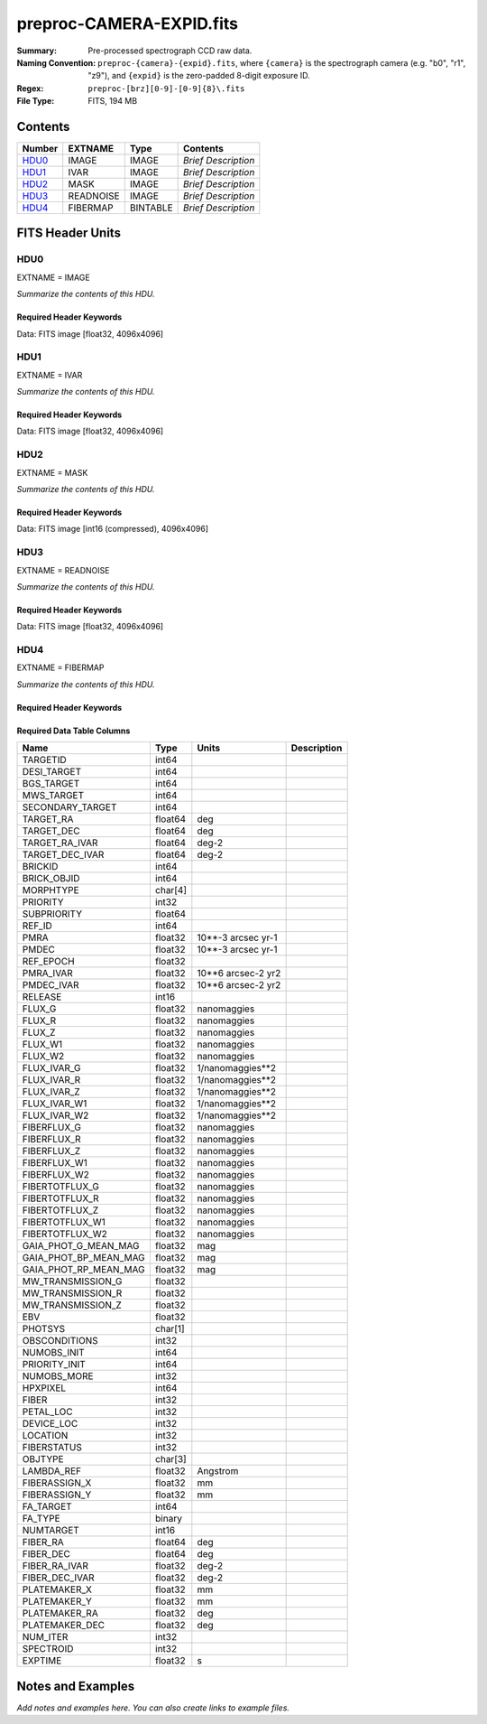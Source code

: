 =========================
preproc-CAMERA-EXPID.fits
=========================

:Summary: Pre-processed spectrograph CCD raw data.
:Naming Convention: ``preproc-{camera}-{expid}.fits``, where
    ``{camera}`` is the spectrograph camera (e.g. "b0", "r1", "z9"),
    and ``{expid}`` is the zero-padded 8-digit exposure ID.
:Regex: ``preproc-[brz][0-9]-[0-9]{8}\.fits``
:File Type: FITS, 194 MB

Contents
========

====== ========= ======== ===================
Number EXTNAME   Type     Contents
====== ========= ======== ===================
HDU0_  IMAGE     IMAGE    *Brief Description*
HDU1_  IVAR      IMAGE    *Brief Description*
HDU2_  MASK      IMAGE    *Brief Description*
HDU3_  READNOISE IMAGE    *Brief Description*
HDU4_  FIBERMAP  BINTABLE *Brief Description*
====== ========= ======== ===================


FITS Header Units
=================

HDU0
----

EXTNAME = IMAGE

*Summarize the contents of this HDU.*

Required Header Keywords
~~~~~~~~~~~~~~~~~~~~~~~~

.. collapse:: Required Header Keywords Table

    .. rst-class:: keywords

    ======== ======================================================= ======= ===============================================
    KEY      Example Value                                           Type    Comment
    ======== ======================================================= ======= ===============================================
    NAXIS1   4096                                                    int
    NAXIS2   4096                                                    int
    EXPID    95882                                                   int     Exposure number
    EXPFRAME 0                                                       int     Frame number
    FLAVOR   science                                                 str     Observation type
    SEQUENCE Spectrographs                                           str     OCS Sequence name
    PURPOSE  Main Survey                                             str     Purpose of observing night
    PROGRAM  CALIB LED gain sequence                                 str     Program name
    PROPID   2020B-5000                                              str     Proposal ID
    OBSERVER DESIObserver                                            str     Names of observers
    LEAD     RunManager                                              str     Lead observer
    INSTRUME DESI                                                    str     Instrument name
    OBSERVAT KPNO                                                    str     Observatory name
    OBS-LAT  31.96403                                                str     [deg] Observatory latitude
    OBS-LONG -111.59989                                              str     [deg] Observatory east longitude
    OBS-ELEV 2097.0                                                  float   [m] Observatory elevation
    TELESCOP KPNO 4.0-m telescope                                    str     Telescope name
    CORRCTOR DESI Corrector                                          str     Corrector Identification
    NIGHT    20210624                                                int     Observing night
    TIMESYS  UTC                                                     str     Time system used for date-obs
    DATE-OBS 2021-06-25T00:51:56.775584                              str     [UTC] Observation data and start time
    TIME-OBS 2021-06-24T00:51:56.775584                              str     [UTC] Observation start time
    MJD-OBS  59390.03607379                                          float   Modified Julian Date of observation
    OPENSHUT 2021-06-25T00:51:57.382712                              str     Time shutter opened
    ST       11:39:06.070000                                         str     Local Sidereal time at observation start (HH:MM
    EXPTIME  100.099                                                 float   [s] Actual exposure time
    DELTARA  0.0                                                     float   [arcsec] Offset], right ascension, observer inp
    DELTADEC 0.0                                                     float   [arcsec] Offset], declination, observer input
    VCCD     ON                                                      str     True (ON) if CCD voltage is on
    VCCDON   2021-06-24T12:53:18.351674                              str     Time when CCD voltage was turned on
    VCCDSEC  43270.1                                                 float   [s] CCD on time in seconds
    EPOCH    2000.0                                                  float   Epoch of observation
    SPECGRPH 1                                                       int     Spectrograph logical name (SP)
    SPECID   10                                                      int     Spectrograph serial number (SM)
    FEEBOX   lbnl088                                                 str     CCD Controller serial number
    VESSEL   29                                                      int     Cryostat serial number
    FEEVER   v20160312                                               str     CCD Controller version
    FEEPOWER ON                                                      str     FEE power status
    FEEDMASK 2134851391                                              int     FEE dac mask
    FEECMASK 1048575                                                 int     FEE clk mask
    CCDTEMP  850.0                                                   float   [deg C] CCD controller CCD temperature
    RADESYS  FK5                                                     str     Coordinate reference frame of major/minor axes
    DOSVER   trunk                                                   str     DOS software version
    OCSVER   1.2                                                     float   OCS software version
    CONSTVER DESI:CURRENT                                            str     Constants version
    INIFILE  /data/msdos/dos_home/architectures/kpno/desi.ini        str     DOS Configuration
    BIASSECC [2053:2116, 2114:4161]                                  str     Bias section for quadrant C
    PGAGAIN  5                                                       int     Controller gain
    CCDPREP  purge,clear                                             str     CCD prep actions
    DAC7     0.0,-0.0158                                             str     [V] set value, measured value
    CASETEMP 58.0915                                                 float   [deg C] CCD controller case temperature
    PRESECB  [4229:4232, 2:2049]                                     str     Prescan section for quadrant B
    DAC5     0.0,-0.0158                                             str     [V] set value, measured value
    CCDCFG   CMV_22805_sta_revd_tuned-may2018_20210128.cfg           str     CCD configuration fi
    DAC9     26.9998,27.0236                                         str     [V] set value, measured value
    ORSECA   [5:2052, 2050:2081]                                     str     Row overscan section for quadrant A
    CCDSECD  [2049:4096, 2049:4096]                                  str     CCD section for quadrant D
    CRYOTEMP 162.97                                                  float   [deg K] Cryostat CCD temperature
    DATASECC [5:2052, 2114:4161]                                     str     Data section for quadrant C
    DAC14    0.0,0.7904                                              str     [V] set value, measured value
    TRIMSECD [2181:4228, 2114:4161]                                  str     Trim section for quadrant D
    CLOCK4   3.9999,-4.0002                                          str     [V] high rail, low rail
    CLOCK12  3.0,-8.0001                                             str     [V] high rail, low rail
    OFFSET1  -1.5,15.7796                                            str     [V] set value, measured value
    BIASSECD [2117:2180, 2114:4161]                                  str     Bias section for quadrant D
    ORSECC   [5:2052, 2082:2113]                                     str     Row overscan section for quadrant C
    CLOCK6   3.9999,-4.0002                                          str     [V] high rail, low rail
    PRESECA  [1:4, 2:2049]                                           str     Prescan section for quadrant A
    CLOCK8   3.0,-8.0001                                             str     [V] high rail, low rail
    DELAYS   13, 13, 25, 25, 8, 3000, 7, 7, 400, 7                   str     [10] Delay settings
    DATASECB [2181:4228, 2:2049]                                     str     Data section for quadrant B
    DAC10    26.9998,27.0682                                         str     [V] set value, measured value
    DATASECD [2181:4228, 2114:4161]                                  str     Data section for quadrant D
    DAC6     0.0,-0.0105                                             str     [V] set value, measured value
    BIASSECB [2117:2180, 2:2049]                                     str     Bias section for quadrant B
    ORSECB   [2181:4228, 2050:2081]                                  str     Row overscan section for quadrant B
    DAC11    26.9998,26.5191                                         str     [V] set value, measured value
    AMPSECD  [4096:2049, 4096:2049]                                  str     AMP section for quadrant D
    DETSECA  [1:2048, 1:2048]                                        str     Detector section for quadrant A
    CLOCK13  3.0,-8.0001                                             str     [V] high rail, low rail
    CCDNAME  CCDSM10B                                                str     CCD name
    AMPSECA  [1:2048, 1:2048]                                        str     AMP section for quadrant A
    CPUTEMP  57.9785                                                 float   [deg C] CCD controller CPU temperature
    CAMERA   b1                                                      str     Camera name
    PRESECD  [4229:4232, 2114:4161]                                  str     Prescan section for quadrant D
    PRESECC  [1:4, 2114:4161]                                        str     Prescan section for quadrant C
    CLOCK16  0.0,0.0                                                 str     [V] high rail, low rail
    DETSECD  [2049:4096, 2049:4096]                                  str     Detector section for quadrant D
    AMPSECC  [2048:1, 2049:4096]                                     str     AMP section for quadrant C
    ORSECD   [2181:4228, 2082:2113]                                  str     Row bias section for quadrant D
    TRIMSECC [5:2052, 2114:4161]                                     str     Trim section for quadrant C
    CLOCK18  3.9999,-4.0002                                          str     [V] high rail, low rail
    DETSECB  [2049:4096, 1:2048]                                     str     Detector section for quadrant B
    CLOCK17  3.9999,-4.0002                                          str     [V] high rail, low rail
    CLOCK5   3.9999,-4.0002                                          str     [V] high rail, low rail
    DAC3     15.9998,15.9444                                         str     [V] set value, measured value
    PRRSECB  [2181:4228, 1:1]                                        str     Row prescan section for quadrant B
    DAC1     15.9998,15.7796                                         str     [V] set value, measured value
    DAC0     15.9998,15.9547                                         str     [V] set value, measured value
    PRRSECD  [2181:4228, 4162:4162]                                  str     Row prescan section for quadrant D
    DAC8     26.9998,27.0088                                         str     [V] set value, measured value
    BLDTIME  0.3551                                                  float   [s] Time to build image
    CLOCK14  3.0,-8.0001                                             str     [V] high rail, low rail
    OFFSET3  -1.5,15.9341                                            str     [V] set value, measured value
    DAC16    0.0,0.2772                                              str     [V] set value, measured value
    TRIMSECB [2181:4228, 2:2049]                                     str     Trim section for quadrant B
    DAC4     0.0,-0.0105                                             str     [V] set value, measured value
    CCDSECC  [1:2048, 2049:4096]                                     str     CCD section for quadrant C
    PRRSECC  [5:2052, 4162:4162]                                     str     Row prescan section for quadrant C
    CLOCK1   3.9999,-4.0002                                          str     [V] high rail, low rail
    PRRSECA  [5:2052, 1:1]                                           str     Row prescan section for quadrant A
    DAC17    -0.0,0.061                                              str     [V] set value, measured value
    CLOCK7   6.9999,-2.0001                                          str     [V] high rail, low rail
    DAC12    0.0,5.0752                                              str     [V] set value, measured value
    CDSPARMS 350, 350, 8, 1000                                       str     CDS parameters
    CCDSIZE  4162,4232                                               str     CCD size in pixels (rows, columns)
    CCDTMING flatdark_sta_timing.txt                                 str     CCD timing file
    OFFSET4  -1.2599999904632568,-0.0053                             str     [V] set value, measured value
    DIGITIME 49.545                                                  float   [s] Time to digitize image
    DETSECC  [1:2048, 2049:4096]                                     str     Detector section for quadrant C
    CCDSECB  [2049:4096, 1:2048]                                     str     CCD section for quadrant B
    CCDSECA  [1:2048, 1:2048]                                        str     CCD section for quadrant A
    OFFSET7  -1.4700000286102295,-0.0263                             str     [V] set value, measured value
    CLOCK0   3.9999,-4.0002                                          str     [V] high rail, low rail
    DAC15    19.9997,19.812                                          str     [V] set value, measured value
    BIASSECA [2053:2116, 2:2049]                                     str     Bias section for quadrant A
    CLOCK9   3.0,-8.0001                                             str     [V] high rail, low rail
    OFFSET2  -1.5,15.8208                                            str     [V] set value, measured value
    TRIMSECA [5:2052, 2:2049]                                        str     Trim section for quadrant A
    OFFSET0  -1.5,15.965                                             str     [V] set value, measured value
    CRYOPRES 8.794e-08                                               str     [mb] Cryostat pressure (IP)
    OFFSET5  -1.309999942779541,-0.021                               str     [V] set value, measured value
    DETECTOR sn22822                                                 str     Detector (ccd) identification
    SETTINGS detectors_sm_20210128.json                              str     Name of DESI CCD settings file
    DATASECA [5:2052, 2:2049]                                        str     Data section for quadrant A
    CLOCK15  0.0,0.0                                                 str     [V] high rail, low rail
    AMPSECB  [2049:4096, 2048:1]                                     str     AMP section for quadrant B
    DAC13    0.0,-5.0232                                             str     [V] set value, measured value
    CLOCK10  3.0,-8.0001                                             str     [V] high rail, low rail
    OFFSET6  -1.5199999809265137,-0.0158                             str     [V] set value, measured value
    DAC2     15.9998,15.8105                                         str     [V] set value, measured value
    CLOCK11  0.0,0.0                                                 str     [V] high rail, low rail
    CLOCK2   3.9999,-4.0002                                          str     [V] high rail, low rail
    CLOCK3   6.9999,-2.0001                                          str     [V] high rail, low rail
    REQTIME  100.0                                                   float   [s] Requested exposure time
    OBSID    kp4m20210625t005156                                     str     Unique observation identifier
    PROCTYPE RAW                                                     str     Data processing level
    PRODTYPE image                                                   str     Data product type
    CHECKSUM 66jQ66gQ66gQ66gQ                                        str     HDU checksum updated 2021-07-07T16:47:31
    DATASUM  1002884070                                              str     data unit checksum updated 2021-07-07T16:47:31
    GAINA    1.308                                                   float   e/ADU (gain applied to image)
    SATULEVA 35000.0                                                 float   saturation or non lin. level, in ADU, inc. bias
    OVERSCNA 1208.720593091835                                       float   ADUs (gain not applied)
    OBSRDNA  5.319229645440016                                       float   electrons (gain is applied)
    SATUELEA 44198.99346423588                                       float   saturation or non lin. level, in electrons
    GAINB    1.286                                                   float   e/ADU (gain applied to image)
    SATULEVB 36000.0                                                 float   saturation or non lin. level, in ADU, inc. bias
    OVERSCNB 1206.300288531992                                       float   ADUs (gain not applied)
    OBSRDNB  3.250851570254362                                       float   electrons (gain is applied)
    SATUELEB 44744.69782894786                                       float   saturation or non lin. level, in electrons
    GAINC    1.288                                                   float   e/ADU (gain applied to image)
    SATULEVC 45000.0                                                 float   saturation or non lin. level, in ADU, inc. bias
    OVERSCNC 1192.14201160539                                        float   ADUs (gain not applied)
    OBSRDNC  4.31948644183243                                        float   electrons (gain is applied)
    SATUELEC 56424.52108905226                                       float   saturation or non lin. level, in electrons
    GAIND    1.304                                                   float   e/ADU (gain applied to image)
    SATULEVD 36000.0                                                 float   saturation or non lin. level, in ADU, inc. bias
    OVERSCND 1180.660787266955                                       float   ADUs (gain not applied)
    OBSRDND  3.202120109933047                                       float   electrons (gain is applied)
    SATUELED 45404.41833340389                                       float   saturation or non lin. level, in electrons
    FIBERMIN 500                                                     int
    MODULE   CI                                                      str
    FRAMES   None                                                    Unknown
    COSMSPLT F                                                       bool
    MAXSPLIT 0                                                       int
    OBSTYPE  FLAT                                                    str
    MANIFEST F                                                       bool
    OBJECT                                                           str
    NTSSURVY na                                                      str
    SEQID    2 requests                                              str
    SEQNUM   1                                                       int
    SEQTOT   2                                                       int
    SEQSTART 2021-06-25T00:51:53.096588                              str
    CAMSHUT  open                                                    str
    WHITESPT T                                                       bool
    ZENITH   F                                                       bool
    SEANNEX  F                                                       bool
    BEYONDP  F                                                       bool
    FIDUCIAL off                                                     str
    AIRMASS  1.521257                                                float
    FOCUS    868.0,-522.3,-1055.0,-1.7,11.9,0.0                      str
    PMREADY  F                                                       bool
    DOMEAZ   106.727                                                 float
    DOMINPOS F                                                       bool
    GUIDOFFR 0.0                                                     float
    GUIDOFFD -0.0                                                    float
    SUNRA    94.038905                                               float
    SUNDEC   23.384181                                               float
    MOONDEC  -25.604587                                              float
    MOONRA   277.758043                                              float
    MOONSEP  163.761                                                 float
    MOUNTAZ  286.506498                                              float
    MOUNTDEC 31.96357                                                float
    MOUNTEL  41.037384                                               float
    MOUNTHA  58.477846                                               float
    INCTRL   F                                                       bool
    INPOS    T                                                       bool
    MNTOFFD  -0.0                                                    float
    MNTOFFR  -0.0                                                    float
    PARALLAC 73.49407                                                float
    SKYDEC   31.96357                                                float
    SKYRA    116.298974                                              float
    TARGTDEC 31.963305                                               float
    TARGTRA  89.002025                                               float
    TARGTAZ  296.183791                                              float
    TARGTEL  19.467294                                               float
    TRGTOFFD 0.0                                                     float
    TRGTOFFR 0.0                                                     float
    ZD       48.962616                                               float
    TCSST    11:39:06.437                                            str
    TCSMJD   59390.036509                                            float
    SEEING   None                                                    Unknown
    TRANSPAR None                                                    Unknown
    ADCCORR  F                                                       bool
    ADC1PHI  8.50000000127693e-05                                    float
    ADC2PHI  0.000176                                                float
    ADC1HOME F                                                       bool
    ADC2HOME F                                                       bool
    ADC1NREV 0.0                                                     float
    ADC2NREV 0.0                                                     float
    ADC1STAT STOPPED                                                 str
    ADC2STAT STOPPED                                                 str
    HEXPOS   868.0,-522.3,-1055.0,-1.7,11.9,0.0                      str
    HEXTRIM  0.0,0.0,0.0,0.0,0.0,0.0                                 str
    ROTOFFST 0.0                                                     float
    ROTENBLD F                                                       bool
    ROTRATE  0.0                                                     float
    RESETROT F                                                       bool
    GUIDMODE catalog                                                 str
    SPCGRPHS SP0,SP1,SP2,SP3,SP4,SP5,SP6,SP7,SP8,SP9                 str
    ILLSPECS SP0,SP1,SP2,SP3,SP4,SP5,SP6,SP7,SP8,SP9                 str
    CCDSPECS SP0,SP1,SP2,SP3,SP4,SP5,SP6,SP7,SP8,SP9                 str
    UPSSTAT  SUCCESS                                                 str
    FILENAME /exposures/desi/20210624/00095882/desi-00095882.fits.fz str
    EXCLUDED                                                         str
    TCSKRA   0.3 0.003 0.00003                                       str
    TCSKDEC  0.3 0.003 0.00003                                       str
    TCSGRA   0.3                                                     float
    TCSGDEC  0.3                                                     float
    TCSMFRA  1                                                       int
    TCSMFDEC 1                                                       int
    TCSPIRA  1.0,0.0,0.0,0.0                                         str
    TCSPIDEC 1.0,0.0,0.0,0.0                                         str
    ======== ======================================================= ======= ===============================================

Data: FITS image [float32, 4096x4096]

HDU1
----

EXTNAME = IVAR

*Summarize the contents of this HDU.*

Required Header Keywords
~~~~~~~~~~~~~~~~~~~~~~~~

.. collapse:: Required Header Keywords Table

    .. rst-class:: keywords

    ======== ================ ==== ==============================================
    KEY      Example Value    Type Comment
    ======== ================ ==== ==============================================
    NAXIS1   4096             int
    NAXIS2   4096             int
    CHECKSUM 9Sia9ShZ9Sha9ShW str  HDU checksum updated 2021-07-07T16:47:35
    DATASUM  2730518959       str  data unit checksum updated 2021-07-07T16:47:35
    ======== ================ ==== ==============================================

Data: FITS image [float32, 4096x4096]

HDU2
----

EXTNAME = MASK

*Summarize the contents of this HDU.*

Required Header Keywords
~~~~~~~~~~~~~~~~~~~~~~~~

.. collapse:: Required Header Keywords Table

    .. rst-class:: keywords

    ======== ================ ==== ==============================================
    KEY      Example Value    Type Comment
    ======== ================ ==== ==============================================
    NAXIS1   8                int  width of table in bytes
    NAXIS2   4096             int  number of rows in table
    CHECKSUM FA7pG74nFA4nF74n str  HDU checksum updated 2021-07-07T16:47:39
    DATASUM  3723652597       str  data unit checksum updated 2021-07-07T16:47:39
    ======== ================ ==== ==============================================

Data: FITS image [int16 (compressed), 4096x4096]

HDU3
----

EXTNAME = READNOISE

*Summarize the contents of this HDU.*

Required Header Keywords
~~~~~~~~~~~~~~~~~~~~~~~~

.. collapse:: Required Header Keywords Table

    .. rst-class:: keywords

    ======== ================ ==== ==============================================
    KEY      Example Value    Type Comment
    ======== ================ ==== ==============================================
    NAXIS1   4096             int
    NAXIS2   4096             int
    CHECKSUM lP5BmM59lM5AlM57 str  HDU checksum updated 2021-07-07T16:47:43
    DATASUM  2589967241       str  data unit checksum updated 2021-07-07T16:47:43
    ======== ================ ==== ==============================================

Data: FITS image [float32, 4096x4096]

HDU4
----

EXTNAME = FIBERMAP

*Summarize the contents of this HDU.*

Required Header Keywords
~~~~~~~~~~~~~~~~~~~~~~~~

.. collapse:: Required Header Keywords Table

    .. rst-class:: keywords

    ======== ======================================================= ======= ==============================================
    KEY      Example Value                                           Type    Comment
    ======== ======================================================= ======= ==============================================
    NAXIS1   373                                                     int     length of dimension 1
    NAXIS2   500                                                     int     length of dimension 2
    EXPID    95882                                                   int
    EXPFRAME 0                                                       int
    FLAVOR   science                                                 str
    SEQUENCE Spectrographs                                           str
    PURPOSE  Main Survey                                             str
    PROGRAM  CALIB LED gain sequence                                 str
    PROPID   2020B-5000                                              str
    OBSERVER DESIObserver                                            str
    LEAD     RunManager                                              str
    INSTRUME DESI                                                    str
    OBSERVAT KPNO                                                    str
    OBS-LAT  31.96403                                                str
    OBS-LONG -111.59989                                              str
    OBS-ELEV 2097.0                                                  float
    TELESCOP KPNO 4.0-m telescope                                    str
    CORRCTOR DESI Corrector                                          str
    NIGHT    20210624                                                int
    TIMESYS  UTC                                                     str
    DATE-OBS 2021-06-25T00:51:56.775584                              str
    TIME-OBS 2021-06-24T00:51:56.775584                              str
    MJD-OBS  59390.03607379                                          float
    OPENSHUT 2021-06-25T00:51:57.382712                              str
    ST       11:39:06.070000                                         str
    EXPTIME  100.099                                                 float
    DELTARA  0.0                                                     float
    DELTADEC 0.0                                                     float
    VCCD     ON                                                      str
    VCCDON   2021-06-24T12:53:18.351674                              str
    VCCDSEC  43270.1                                                 float
    EPOCH    2000.0                                                  float
    SPECGRPH 1                                                       int
    SPECID   10                                                      int
    FEEBOX   lbnl088                                                 str
    VESSEL   29                                                      int
    FEEVER   v20160312                                               str
    FEEPOWER ON                                                      str
    FEEDMASK 2134851391                                              int
    FEECMASK 1048575                                                 int
    CCDTEMP  850.0                                                   float
    RADESYS  FK5                                                     str
    DOSVER   trunk                                                   str
    OCSVER   1.2                                                     float
    CONSTVER DESI:CURRENT                                            str
    INIFILE  /data/msdos/dos_home/architectures/kpno/desi.ini        str
    BIASSECC [2053:2116, 2114:4161]                                  str
    PGAGAIN  5                                                       int
    CCDPREP  purge,clear                                             str
    DAC7     0.0,-0.0158                                             str
    CASETEMP 58.0915                                                 float
    PRESECB  [4229:4232, 2:2049]                                     str
    DAC5     0.0,-0.0158                                             str
    CCDCFG   CMV_22805_sta_revd_tuned-may2018_20210128.cfg           str
    DAC9     26.9998,27.0236                                         str
    ORSECA   [5:2052, 2050:2081]                                     str
    CCDSECD  [2049:4096, 2049:4096]                                  str
    CRYOTEMP 162.97                                                  float
    DATASECC [5:2052, 2114:4161]                                     str
    DAC14    0.0,0.7904                                              str
    TRIMSECD [2181:4228, 2114:4161]                                  str
    CLOCK4   3.9999,-4.0002                                          str
    CLOCK12  3.0,-8.0001                                             str
    OFFSET1  -1.5,15.7796                                            str
    BIASSECD [2117:2180, 2114:4161]                                  str
    ORSECC   [5:2052, 2082:2113]                                     str
    CLOCK6   3.9999,-4.0002                                          str
    PRESECA  [1:4, 2:2049]                                           str
    CLOCK8   3.0,-8.0001                                             str
    DELAYS   13, 13, 25, 25, 8, 3000, 7, 7, 400, 7                   str
    DATASECB [2181:4228, 2:2049]                                     str
    DAC10    26.9998,27.0682                                         str
    DATASECD [2181:4228, 2114:4161]                                  str
    DAC6     0.0,-0.0105                                             str
    BIASSECB [2117:2180, 2:2049]                                     str
    ORSECB   [2181:4228, 2050:2081]                                  str
    DAC11    26.9998,26.5191                                         str
    AMPSECD  [4096:2049, 4096:2049]                                  str
    DETSECA  [1:2048, 1:2048]                                        str
    CLOCK13  3.0,-8.0001                                             str
    CCDNAME  CCDSM10B                                                str
    AMPSECA  [1:2048, 1:2048]                                        str
    CPUTEMP  57.9785                                                 float
    CAMERA   b1                                                      str
    PRESECD  [4229:4232, 2114:4161]                                  str
    PRESECC  [1:4, 2114:4161]                                        str
    CLOCK16  0.0,0.0                                                 str
    DETSECD  [2049:4096, 2049:4096]                                  str
    AMPSECC  [2048:1, 2049:4096]                                     str
    ORSECD   [2181:4228, 2082:2113]                                  str
    TRIMSECC [5:2052, 2114:4161]                                     str
    CLOCK18  3.9999,-4.0002                                          str
    DETSECB  [2049:4096, 1:2048]                                     str
    CLOCK17  3.9999,-4.0002                                          str
    CLOCK5   3.9999,-4.0002                                          str
    DAC3     15.9998,15.9444                                         str
    PRRSECB  [2181:4228, 1:1]                                        str
    DAC1     15.9998,15.7796                                         str
    DAC0     15.9998,15.9547                                         str
    PRRSECD  [2181:4228, 4162:4162]                                  str
    DAC8     26.9998,27.0088                                         str
    BLDTIME  0.3551                                                  float
    CLOCK14  3.0,-8.0001                                             str
    OFFSET3  -1.5,15.9341                                            str
    DAC16    0.0,0.2772                                              str
    TRIMSECB [2181:4228, 2:2049]                                     str
    DAC4     0.0,-0.0105                                             str
    CCDSECC  [1:2048, 2049:4096]                                     str
    PRRSECC  [5:2052, 4162:4162]                                     str
    CLOCK1   3.9999,-4.0002                                          str
    PRRSECA  [5:2052, 1:1]                                           str
    DAC17    -0.0,0.061                                              str
    CLOCK7   6.9999,-2.0001                                          str
    DAC12    0.0,5.0752                                              str
    CDSPARMS 350, 350, 8, 1000                                       str
    CCDSIZE  4162,4232                                               str
    CCDTMING flatdark_sta_timing.txt                                 str
    OFFSET4  -1.2599999904632568,-0.0053                             str
    DIGITIME 49.545                                                  float
    DETSECC  [1:2048, 2049:4096]                                     str
    CCDSECB  [2049:4096, 1:2048]                                     str
    CCDSECA  [1:2048, 1:2048]                                        str
    OFFSET7  -1.4700000286102295,-0.0263                             str
    CLOCK0   3.9999,-4.0002                                          str
    DAC15    19.9997,19.812                                          str
    BIASSECA [2053:2116, 2:2049]                                     str
    CLOCK9   3.0,-8.0001                                             str
    OFFSET2  -1.5,15.8208                                            str
    TRIMSECA [5:2052, 2:2049]                                        str
    OFFSET0  -1.5,15.965                                             str
    CRYOPRES 8.794e-08                                               str
    OFFSET5  -1.309999942779541,-0.021                               str
    DETECTOR sn22822                                                 str
    SETTINGS detectors_sm_20210128.json                              str
    DATASECA [5:2052, 2:2049]                                        str
    CLOCK15  0.0,0.0                                                 str
    AMPSECB  [2049:4096, 2048:1]                                     str
    DAC13    0.0,-5.0232                                             str
    CLOCK10  3.0,-8.0001                                             str
    OFFSET6  -1.5199999809265137,-0.0158                             str
    DAC2     15.9998,15.8105                                         str
    CLOCK11  0.0,0.0                                                 str
    CLOCK2   3.9999,-4.0002                                          str
    CLOCK3   6.9999,-2.0001                                          str
    REQTIME  100.0                                                   float
    OBSID    kp4m20210625t005156                                     str
    PROCTYPE RAW                                                     str
    PRODTYPE image                                                   str
    GAINA    1.308                                                   float
    SATULEVA 35000.0                                                 float
    OVERSCNA 1208.720593091835                                       float
    OBSRDNA  5.319229645440016                                       float
    SATUELEA 44198.99346423588                                       float
    GAINB    1.286                                                   float
    SATULEVB 36000.0                                                 float
    OVERSCNB 1206.300288531992                                       float
    OBSRDNB  3.250851570254362                                       float
    SATUELEB 44744.69782894786                                       float
    GAINC    1.288                                                   float
    SATULEVC 45000.0                                                 float
    OVERSCNC 1192.14201160539                                        float
    OBSRDNC  4.31948644183243                                        float
    SATUELEC 56424.52108905226                                       float
    GAIND    1.304                                                   float
    SATULEVD 36000.0                                                 float
    OVERSCND 1180.660787266955                                       float
    OBSRDND  3.202120109933047                                       float
    SATUELED 45404.41833340389                                       float
    FIBERMIN 500                                                     int
    BZERO    32768                                                   int
    BSCALE   1                                                       int
    MODULE   CI                                                      str
    FRAMES   None                                                    Unknown
    COSMSPLT F                                                       bool
    MAXSPLIT 0                                                       int
    OBSTYPE  FLAT                                                    str
    MANIFEST F                                                       bool
    OBJECT                                                           str
    NTSSURVY na                                                      str
    SEQID    2 requests                                              str
    SEQNUM   1                                                       int
    SEQTOT   2                                                       int
    SEQSTART 2021-06-25T00:51:53.096588                              str
    CAMSHUT  open                                                    str
    WHITESPT T                                                       bool
    ZENITH   F                                                       bool
    SEANNEX  F                                                       bool
    BEYONDP  F                                                       bool
    FIDUCIAL off                                                     str
    AIRMASS  1.521257                                                float
    FOCUS    868.0,-522.3,-1055.0,-1.7,11.9,0.0                      str
    PMREADY  F                                                       bool
    DOMEAZ   106.727                                                 float
    DOMINPOS F                                                       bool
    GUIDOFFR 0.0                                                     float
    GUIDOFFD -0.0                                                    float
    SUNRA    94.038905                                               float
    SUNDEC   23.384181                                               float
    MOONDEC  -25.604587                                              float
    MOONRA   277.758043                                              float
    MOONSEP  163.761                                                 float
    MOUNTAZ  286.506498                                              float
    MOUNTDEC 31.96357                                                float
    MOUNTEL  41.037384                                               float
    MOUNTHA  58.477846                                               float
    INCTRL   F                                                       bool
    INPOS    T                                                       bool
    MNTOFFD  -0.0                                                    float
    MNTOFFR  -0.0                                                    float
    PARALLAC 73.49407                                                float
    SKYDEC   31.96357                                                float
    SKYRA    116.298974                                              float
    TARGTDEC 31.963305                                               float
    TARGTRA  89.002025                                               float
    TARGTAZ  296.183791                                              float
    TARGTEL  19.467294                                               float
    TRGTOFFD 0.0                                                     float
    TRGTOFFR 0.0                                                     float
    ZD       48.962616                                               float
    TCSST    11:39:06.437                                            str
    TCSMJD   59390.036509                                            float
    SEEING   None                                                    Unknown
    TRANSPAR None                                                    Unknown
    ADCCORR  F                                                       bool
    ADC1PHI  8.50000000127693e-05                                    float
    ADC2PHI  0.000176                                                float
    ADC1HOME F                                                       bool
    ADC2HOME F                                                       bool
    ADC1NREV 0.0                                                     float
    ADC2NREV 0.0                                                     float
    ADC1STAT STOPPED                                                 str
    ADC2STAT STOPPED                                                 str
    HEXPOS   868.0,-522.3,-1055.0,-1.7,11.9,0.0                      str
    HEXTRIM  0.0,0.0,0.0,0.0,0.0,0.0                                 str
    ROTOFFST 0.0                                                     float
    ROTENBLD F                                                       bool
    ROTRATE  0.0                                                     float
    RESETROT F                                                       bool
    GUIDMODE catalog                                                 str
    SPCGRPHS SP0,SP1,SP2,SP3,SP4,SP5,SP6,SP7,SP8,SP9                 str
    ILLSPECS SP0,SP1,SP2,SP3,SP4,SP5,SP6,SP7,SP8,SP9                 str
    CCDSPECS SP0,SP1,SP2,SP3,SP4,SP5,SP6,SP7,SP8,SP9                 str
    UPSSTAT  SUCCESS                                                 str
    FILENAME /exposures/desi/20210624/00095882/desi-00095882.fits.fz str
    EXCLUDED                                                         str
    TCSKRA   0.3 0.003 0.00003                                       str
    TCSKDEC  0.3 0.003 0.00003                                       str
    TCSGRA   0.3                                                     float
    TCSGDEC  0.3                                                     float
    TCSMFRA  1                                                       int
    TCSMFDEC 1                                                       int
    TCSPIRA  1.0,0.0,0.0,0.0                                         str
    TCSPIDEC 1.0,0.0,0.0,0.0                                         str
    CHECKSUM OCAAO986OCAAO975                                        str     HDU checksum updated 2021-07-07T16:47:44
    DATASUM  3603410927                                              str     data unit checksum updated 2021-07-07T16:47:44
    ======== ======================================================= ======= ==============================================

Required Data Table Columns
~~~~~~~~~~~~~~~~~~~~~~~~~~~

.. rst-class:: columns

===================== ======= ================== ===========
Name                  Type    Units              Description
===================== ======= ================== ===========
TARGETID              int64
DESI_TARGET           int64
BGS_TARGET            int64
MWS_TARGET            int64
SECONDARY_TARGET      int64
TARGET_RA             float64 deg
TARGET_DEC            float64 deg
TARGET_RA_IVAR        float64 deg-2
TARGET_DEC_IVAR       float64 deg-2
BRICKID               int64
BRICK_OBJID           int64
MORPHTYPE             char[4]
PRIORITY              int32
SUBPRIORITY           float64
REF_ID                int64
PMRA                  float32 10**-3 arcsec yr-1
PMDEC                 float32 10**-3 arcsec yr-1
REF_EPOCH             float32
PMRA_IVAR             float32 10**6 arcsec-2 yr2
PMDEC_IVAR            float32 10**6 arcsec-2 yr2
RELEASE               int16
FLUX_G                float32 nanomaggies
FLUX_R                float32 nanomaggies
FLUX_Z                float32 nanomaggies
FLUX_W1               float32 nanomaggies
FLUX_W2               float32 nanomaggies
FLUX_IVAR_G           float32 1/nanomaggies**2
FLUX_IVAR_R           float32 1/nanomaggies**2
FLUX_IVAR_Z           float32 1/nanomaggies**2
FLUX_IVAR_W1          float32 1/nanomaggies**2
FLUX_IVAR_W2          float32 1/nanomaggies**2
FIBERFLUX_G           float32 nanomaggies
FIBERFLUX_R           float32 nanomaggies
FIBERFLUX_Z           float32 nanomaggies
FIBERFLUX_W1          float32 nanomaggies
FIBERFLUX_W2          float32 nanomaggies
FIBERTOTFLUX_G        float32 nanomaggies
FIBERTOTFLUX_R        float32 nanomaggies
FIBERTOTFLUX_Z        float32 nanomaggies
FIBERTOTFLUX_W1       float32 nanomaggies
FIBERTOTFLUX_W2       float32 nanomaggies
GAIA_PHOT_G_MEAN_MAG  float32 mag
GAIA_PHOT_BP_MEAN_MAG float32 mag
GAIA_PHOT_RP_MEAN_MAG float32 mag
MW_TRANSMISSION_G     float32
MW_TRANSMISSION_R     float32
MW_TRANSMISSION_Z     float32
EBV                   float32
PHOTSYS               char[1]
OBSCONDITIONS         int32
NUMOBS_INIT           int64
PRIORITY_INIT         int64
NUMOBS_MORE           int32
HPXPIXEL              int64
FIBER                 int32
PETAL_LOC             int32
DEVICE_LOC            int32
LOCATION              int32
FIBERSTATUS           int32
OBJTYPE               char[3]
LAMBDA_REF            float32 Angstrom
FIBERASSIGN_X         float32 mm
FIBERASSIGN_Y         float32 mm
FA_TARGET             int64
FA_TYPE               binary
NUMTARGET             int16
FIBER_RA              float64 deg
FIBER_DEC             float64 deg
FIBER_RA_IVAR         float32 deg-2
FIBER_DEC_IVAR        float32 deg-2
PLATEMAKER_X          float32 mm
PLATEMAKER_Y          float32 mm
PLATEMAKER_RA         float32 deg
PLATEMAKER_DEC        float32 deg
NUM_ITER              int32
SPECTROID             int32
EXPTIME               float32 s
===================== ======= ================== ===========


Notes and Examples
==================

*Add notes and examples here.  You can also create links to example files.*
